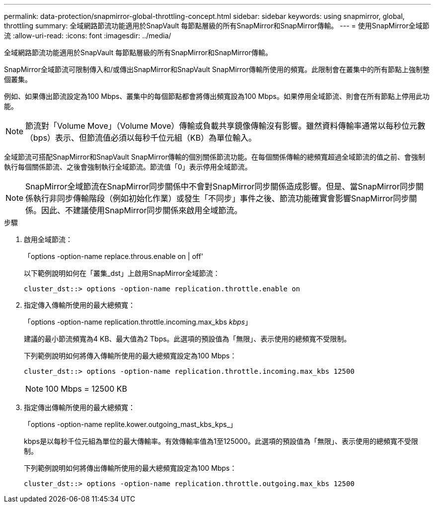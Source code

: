 ---
permalink: data-protection/snapmirror-global-throttling-concept.html 
sidebar: sidebar 
keywords: using snapmirror, global, throttling 
summary: 全域網路節流功能適用於SnapVault 每節點層級的所有SnapMirror和SnapMirror傳輸。 
---
= 使用SnapMirror全域節流
:allow-uri-read: 
:icons: font
:imagesdir: ../media/


[role="lead"]
全域網路節流功能適用於SnapVault 每節點層級的所有SnapMirror和SnapMirror傳輸。

SnapMirror全域節流可限制傳入和/或傳出SnapMirror和SnapVault SnapMirror傳輸所使用的頻寬。此限制會在叢集中的所有節點上強制整個叢集。

例如、如果傳出節流設定為100 Mbps、叢集中的每個節點都會將傳出頻寬設為100 Mbps。如果停用全域節流、則會在所有節點上停用此功能。

[NOTE]
====
節流對「Volume Move」（Volume Move）傳輸或負載共享鏡像傳輸沒有影響。雖然資料傳輸率通常以每秒位元數（bps）表示、但節流值必須以每秒千位元組（KB）為單位輸入。

====
全域節流可搭配SnapMirror和SnapVault SnapMirror傳輸的個別關係節流功能。在每個關係傳輸的總頻寬超過全域節流的值之前、會強制執行每個關係節流、之後會強制執行全域節流。節流值「0」表示停用全域節流。

[NOTE]
====
SnapMirror全域節流在SnapMirror同步關係中不會對SnapMirror同步關係造成影響。但是、當SnapMirror同步關係執行非同步傳輸階段（例如初始化作業）或發生「不同步」事件之後、節流功能確實會影響SnapMirror同步關係。因此、不建議使用SnapMirror同步關係來啟用全域節流。

====
.步驟
. 啟用全域節流：
+
「options -option-name replace.throus.enable on | off'

+
以下範例說明如何在「叢集_dst」上啟用SnapMirror全域節流：

+
[listing]
----
cluster_dst::> options -option-name replication.throttle.enable on
----
. 指定傳入傳輸所使用的最大總頻寬：
+
「options -option-name replication.throttle.incoming.max_kbs _kbps_」

+
建議的最小節流頻寬為4 KB、最大值為2 Tbps。此選項的預設值為「無限」、表示使用的總頻寬不受限制。

+
下列範例說明如何將傳入傳輸所使用的最大總頻寬設定為100 Mbps：

+
[listing]
----
cluster_dst::> options -option-name replication.throttle.incoming.max_kbs 12500
----
+
[NOTE]
====
100 Mbps = 12500 KB

====
. 指定傳出傳輸所使用的最大總頻寬：
+
「options -option-name replite.kower.outgoing_mast_kbs_kps_」

+
kbps是以每秒千位元組為單位的最大傳輸率。有效傳輸率值為1至125000。此選項的預設值為「無限」、表示使用的總頻寬不受限制。

+
下列範例說明如何將傳出傳輸所使用的最大總頻寬設定為100 Mbps：

+
[listing]
----
cluster_dst::> options -option-name replication.throttle.outgoing.max_kbs 12500
----

